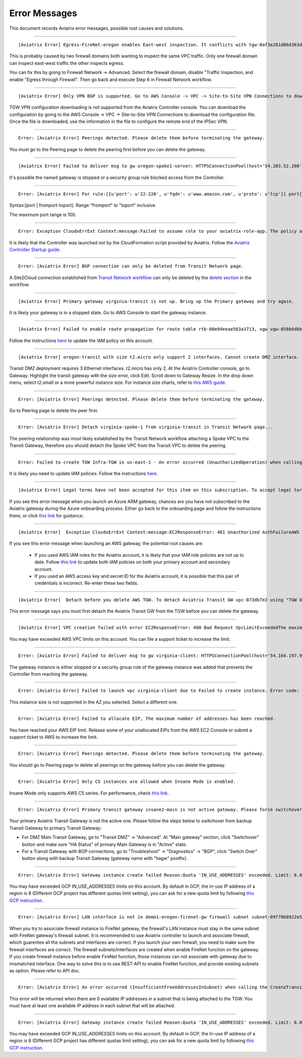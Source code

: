 .. meta::
   :description: Error messages and how to fix them
   :keywords: error messages, troubleshoot, debug

###################################
Error Messages
###################################

This document records Aviatrix error messages, possible root causes and solutions.

---------------------------------------------------------------------------------------

::

  [Aviatrix Error] Egress-FireNet-oregon enables East-west inspection. It conflicts with tgw-0af3e281d06d363d4 existing firewall policy. If there are multiple Firewall domains or Transit DMZ that enable traffic inspection, please make sure egress_domain is completely isolated from the other firewall domain.

This is probably caused by two firewall domains both wanting to inspect the same VPC traffic. Only one firewall domain
can inspect east-west traffic the other inspects egress. 

You can fix this by going to Firewall Network -> Advanced. Select the firewall domain, disable "Traffic Inspection, 
and enable "Egress through Firewall". Then go back and execute Step 6 in Firewall Network workflow. 


-------------------------------------------------------------------------------------

::

  [Aviatrix Error] Only VPN BGP is supported. Go to AWS Console -> VPC -> Site-to-Site VPN Connections to download the configuration file.

TGW VPN configuration downloading is not supported from the Aviatrix Controller console. You can download the configuration by going to the AWS Console -> VPC -> Site-to-Site VPN Connections to download the configuration file. Once the file is downloaded, use the information in the file to configure the remote end of the IPSec VPN. 

------------------------------------------------------------------------------------

::
 
 Error: [Aviatrix Error] Peerings detected. Please delete them before terminating the gateway.

You must go to the Peering page to delete the peering first before you can delete the gateway. 

--------------------------------------------------------------------------------

::

 [Aviatrix Error] Failed to deliver msg to gw oregon-spoke1-server: HTTPSConnectionPool(host='54.203.52.208', port=443): Max retries exceeded with url: /cloudxaws/launch.py?action=gateway_diag (Caused by ConnectTimeoutError(, 'Connection to 54.203.52.208 timed out. (connect timeout=10)')) 

It's possible the named gateway is stopped or a security group rule blocked access from the Controller. 

---------------------------------------------------------------------------------

::

  Error: [Aviatrix Error] For rule:[{u'port': u'22-220', u'fqdn': u'www.amazon.com', u'proto': u'tcp'}] port[22-220] range must be within the caped limit of:100. 
Syntax:[port | fromport-toport]. Range "fromport" to "toport" inclusive.

The maximum port range is 100. 

---------------------------------------------------

::

  Error: Exception CloudxErrExt Context:message:Failed to assume role to your aviatrix-role-app. The policy associated with the role must include AssumeRole.  class:CloudxErrExt cloud_type:[1] account_name:[GreatCall_DevOps_Account]

It is likely that the Controller was launched not by the CloudFormation script provided by Aviatrix. Follow the `Aviatrix Controller Startup guide <https://docs.aviatrix.com/StartUpGuides/aviatrix-cloud-controller-startup-guide.html>`_.

----------------------------------------------------------------------------------

::

  Error: [Aviatrix Error] BGP connection can only be deleted from Transit Network page.

A Site2Cloud connection established from `Transit Network workflow <https://docs.aviatrix.com/HowTos/transitvpc_workflow.html#connect-the-transit-gw-to-aws-vgw>`_ can only be deleted by the `delete section <https://docs.aviatrix.com/HowTos/transitvpc_workflow.html#remove-transit-gw-to-vgw-connection>`_ in the workflow. 

-----------------------------------------------------------------------------------

::

 [Aviatrix Error] Primary gateway virginia-transit is not up. Bring up the Primary gateway and try again.

It is likely your gateway is in a stopped state. Go to AWS Console to start the gateway instance. 

------------------------------------------------------------------------------------

::

  [Aviatrix Error] Failed to enable route propagation for route table rtb-00e04eeae563a1713, vgw vgw-058b6dbb20155c6b2 - EC2ResponseError: 403 Forbidden UnauthorizedOperationYou are not authorized to perform this operation.16b84b8a-f5cd-4a25-9c61-bdf8f52a08f1 One likely cause is that your Aviatrix IAM policy (aviatrix-app-policy) does not contain the privilege for this operation. Follow the instruction in this link to update the aviatrix-app-policy. https://docs.aviatrix.com/HowTos/iam_policies.html#updating-iam-policies (If this is not clear, go to docs.aviatrix.com and search the matching error string for resolution.) One likely cause is that your Aviatrix IAM policy (aviatrix-app-policy) does not contain the privilege for this operation. Follow the instruction in this link to update the aviatrix-app-policy. https://docs.aviatrix.com/HowTos/iam_policies.html#updating-iam-policies

Follow the instructions `here <https://docs.aviatrix.com/HowTos/iam_policies.html>`_ to update the IAM policy on this account.

----------------------------------------------------------------------------------

::

  [Aviatrix Error] oregon-transit with size t2.micro only support 2 interfaces. Cannot create DMZ interface. Please increase gateway size (suggest t3.medium) 

Transit DMZ deployment requires 3 Ethernet interfaces. t2.micro has only 2. 
At the Aviatrix Controller console, go to Gateway. Highlight the transit gateway with the size error, click Edit. Scroll down to Gateway Resize. In the drop down menu, select t2.small or a more powerful instance size. For instance size charts, refer to `this AWS guide <https://docs.aws.amazon.com/AWSEC2/latest/UserGuide/using-eni.html>`_.

------------------------------------------------------------------------------------

::

  Error: [Aviatrix Error] Peerings detected. Please delete them before terminating the gateway.

Go to Peering page to delete the peer first.

-----------------------------------------------------------------------------------

::

  Error: [Aviatrix Error] Detach virginia-spoke-1 from virginia-transit in Transit Network page...

The peering relationship was most likely established by the Transit Network workflow attaching a Spoke VPC to the Transit Gateway, therefore you should detach the Spoke VPC from the Transit VPC to delete the peering.


------------------------------------------------------------------------------------

:: 

 Error: Failed to create TGW Infra-TGW in us-east-1 - An error occurred (UnauthorizedOperation) when calling the CreateTransitGateway operation: You are not authorized to perform this operation.

It is likely you need to update IAM policies. Follow the instructions `here. <https://docs.aviatrix.com/HowTos/iam_policies.html>`_


-----------------------------------------------------------------------------------

::

[Aviatrix Error] Legal terms have not been accepted for this item on this subscription. To accept legal terms, please go to the Azure portal ..... and configure programmatic deployment for the Marketplace item or create it there for the first time

If you see this error message when you launch an Azure ARM gateway,
chances are you have not subscribed to the Aviatrix gateway during the Azure onboarding process. Either go back to the onboarding page and follow the instructions there, or click `this link <https://s3-us-west-2.amazonaws.com/aviatrix-download/Cloud-Controller/How+to+subscribe+to+Aviatrix+companion+gateway.pdf>`__ for guidance.  


---------------------------------------------------------------------------------

::

[Aviatrix Error]  Exception CloudxErrExt Context:message:EC2ResponseError: 401 Unauthorized AuthFailureAWS was not able to validate the provided access credentialsf67841bc-cb94-4cfd-a990-05d27d11f540

If you see this error message when launching an AWS gateway, the potential root causes are:

 - If you used AWS IAM roles for the Aviatrix account, it is likely that your IAM role policies are not up to date. Follow `this link <https://docs.aviatrix.com/HowTos/iam_policies.html#updating-iam-policies>`_ to update both IAM policies on both your primary account and secondary account.
 - If you used an AWS access key and secret ID for the Aviatrix account, it is possible that this pair of credentials is incorrect. Re-enter these two fields. 


------------------------------------------------------------------------------------

::

  [Aviatrix Error]  Detach before you delete AWS TGW. To detach Aviatrix Transit GW vpc-873db7e2 using "TGW Orchestrator > Plan > Step 7".

This error message says you must first detach the Aviatrix Transit GW from the TGW before you can delete the gateway. 

--------------------------------------------------------------------------------------

::

  [Aviatrix Error] VPC creation failed with error EC2ResponseError: 400 Bad Request VpcLimitExceededThe maximum number of VPCs has been reached


You may have exceeded AWS VPC limits on this account. You can file a support ticket to increase the limit. 

------------------------------------------------------------------------------------

::

 Error: [Aviatrix Error] Failed to deliver msg to gw virginia-client: HTTPSConnectionPool(host='54.164.197.97', port=443): Max retries exceeded with url: /cloudxaws/launch.py?action=gateway_diag (Caused by ConnectTimeoutError(, 'Connection to 54.164.197.97 timed out. (connect timeout=10)'))

The gateway instance is either stopped or a security group rule of the gateway instance was added that prevents the Controller from reaching the gateway. 

------------------------------------------------------------------------------------

::

  Error: [Aviatrix Error] Failed to launch vpc virginia-client due to Failed to create instance. Error code: Unsupported, message: Your requested instance type (c5.2xlarge) is not supported in your requested Availability Zone (us-east-1e). Please retry your request by not specifying an Availability Zone or choosing us-east-1b, us-east-1d, us-east-1a, us-east-1f, us-east-1c.. Could be the Gateway size c5.2xlarge is not supported in the region us-east-1

This instance size is not supported in the AZ you selected. Select a different one. 

------------------------------------------------------------------------------------

::

  Error: [Aviatrix Error] Failed to allocate EIP, The maximum number of addresses has been reached.

You have reached your AWS EIP limit. Release some of your unallocated EIPs from the AWS EC2 Console or submit a support ticket to AWS to increase the limit. 

-----------------------------------------------------------------

:: 

 Error: [Aviatrix Error] Peerings detected. Please delete them before terminating the gateway. 

You should go to Peering page to delete all peerings on the gateway before you 
can delete the gateway. 

--------------------------------------------------------------

::

 Error: [Aviatrix Error] Only C5 instances are allowed when Insane Mode is enabled.

Insane Mode only supports AWS C5 series. For performance, check `this link <https://docs.aviatrix.com/HowTos/insane_mode.html#instance-sizes-and-ipsec-performance>`_.

--------------------------------------------------------------------

::

    Error: [Aviatrix Error] Primary transit gateway insane2-main is not active gateway. Please force switchover gateway back to primary before enabling Connected Transit Mode.

Your primary Aviatrix Transit Gateway is not the active one. Please follow the steps below to switchover from backup Transit Gateway to primary Transit Gateway:

- For DMZ Main Transit Gateway, go to "Transit DMZ" -> "Advanced". At "Main gateway" section, click "Switchover" button and make sure "HA Status" of primary Main Gateway is in "Active" state.

- For a Transit Gateway with BGP connections, go to "Troubleshoot" -> "Diagnostics" -> "BGP", click "Switch Over" button along with backup Transit Gateway (gateway name with "hagw" postfix).

--------------------------------------------------------------------

::

    Error: [Aviatrix Error] Gateway instance create failed Reason:Quota 'IN_USE_ADDRESSES' exceeded. Limit: 8.0 in region us-central1.

You may have exceeded GCP IN_USE_ADDRESSES limits on this account. By default in GCP, the in-use IP address of a region is 8 (Different GCP project has different quotas limit setting), you can ask for a new quota limit by following `this GCP instruction <https://cloud.google.com/compute/quotas#request_quotas>`_.


--------------------------------------------------------------------

::

    Error: [Aviatrix Error] LAN interface is not in demo1-oregon-firenet-gw firewall subnet subnet-09f70b0922e5878ce.

When you try to associate firewall instance to FireNet gateway, the firewall's LAN instance must stay in the same subnet with FireNet gateway's firewall subnet. It is recommended to use Aviatrix controller to launch and associate firewall, which guarentee all the subnets and interfaces are correct. If you launch your own firewall, you need to make sure the firewall interfaces are correct.
The firewall subnets/interfaces are created when enable FireNet function on the gateway. If you create firewall instance before enable FireNet function, those instances can not associate with gateway due to mismatched interface. One way to solve this is to use REST-API to enable FireNet function, and provide existing subnets as option. Please refer to API doc. 


--------------------------------------------------------------------

::

   Error: [Aviatrix Error] An error occurred (InsufficientFreeAddressesInSubnet) when calling the CreateTransitGatewayVpcAttachment operation: Insufficient Free IP Addresses in subnet.
   
This error will be returned when there are 0 available IP addresses in a subnet that is being attached to the TGW. You must have at least one available IP address in each subnet that will be attached. 
   
--------------------------------------------------------------------

::

    Error: [Aviatrix Error] Gateway instance create failed Reason:Quota 'IN_USE_ADDRESSES' exceeded. Limit: 8.0 in region us-central1.

You may have exceeded GCP IN_USE_ADDRESSES limits on this account. By default in GCP, the In-use IP address of a region is 8 (Different GCP project has different quotas limit setting), you can ask for a new quota limit by following `this GCP instruction <https://cloud.google.com/compute/quotas#request_quotas>`_.


.. disqus::
